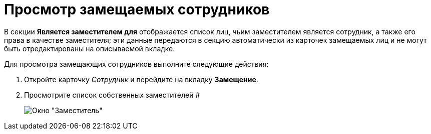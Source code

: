 = Просмотр замещаемых сотрудников

В секции *Является заместителем для* отображается список лиц, чьим заместителем является сотрудник, а также его права в качестве заместителя; эти данные передаются в секцию автоматически из карточек замещаемых лиц и не могут быть отредактированы на описываемой вкладке.

Для просмотра замещающих сотрудников выполните следующие действия:

. Откройте карточку _Сотрудник_ и перейдите на вкладку *Замещение*.
. Просмотрите список собственных заместителей #
+
image::staff_Alternate_Of.png[Окно "Заместитель"]
